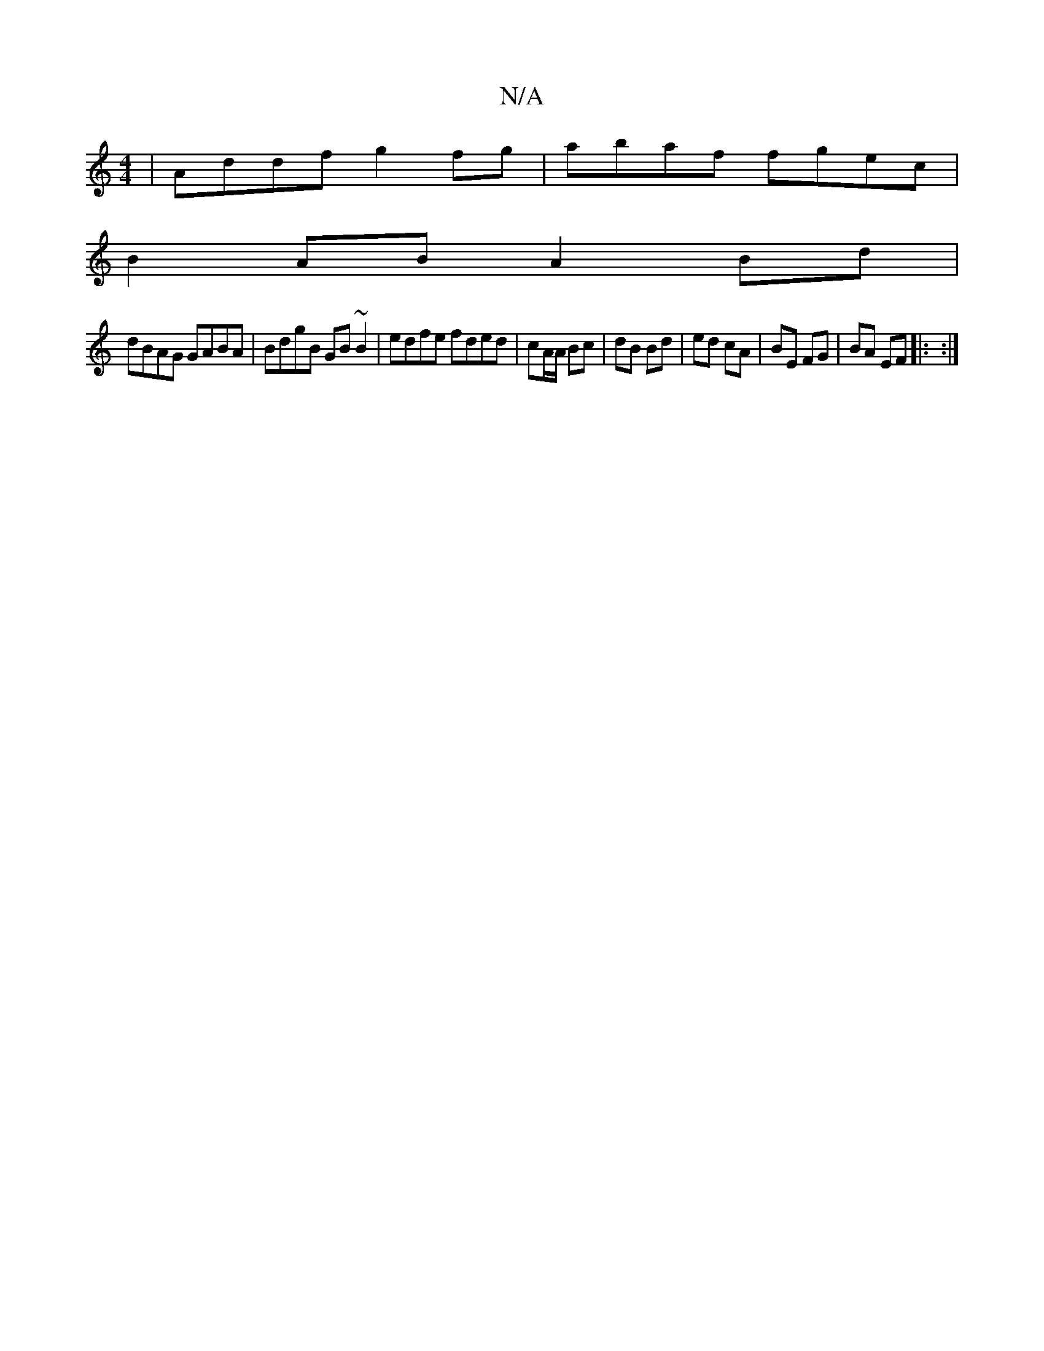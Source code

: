 X:1
T:N/A
M:4/4
R:N/A
K:Cmajor
|Addf g2fg|abaf fgec|
B2AB A2 Bd|
dBAG GABA|BdgB GB~B2|edfe fded|cA/A/ Bc | dB Bd | ed cA | BE FG | BA EF |: :|

|:FEFB E2 FE|D2CA, D2:|
af ~g2 Bdfe |
dBAG FGGF | DDDD G2FE | DB,DB, CCD2 | DFFD DEAD |